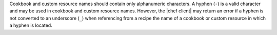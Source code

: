 .. The contents of this file may be included in multiple topics (using the includes directive).
.. The contents of this file should be modified in a way that preserves its ability to appear in multiple topics.


Cookbook and custom resource names should contain only alphanumeric characters. A hyphen (``-``) is a valid character and may be used in cookbook and custom resource names. However, the |chef client| may return an error if a hyphen is not converted to an underscore (``_``) when referencing from a recipe the name of a cookbook or custom resource in which a hyphen is located.
